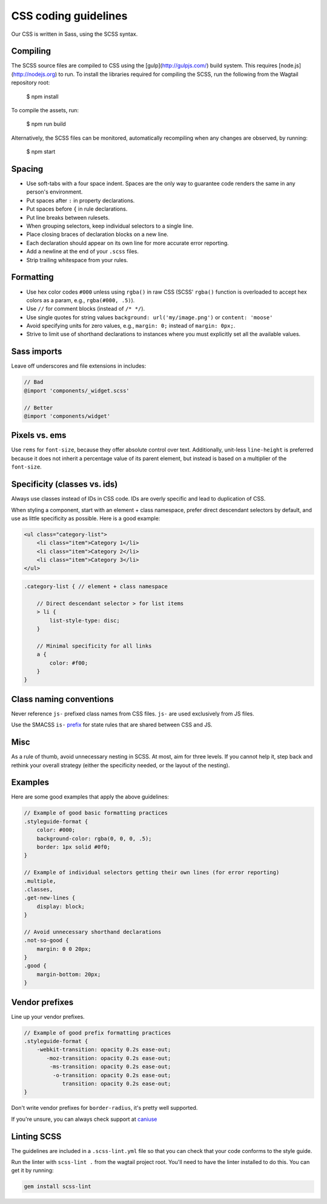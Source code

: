 CSS coding guidelines
===========================

Our CSS is written in Sass, using the SCSS syntax.

Compiling
~~~~~~~~~

The SCSS source files are compiled to CSS using the
[gulp](http://gulpjs.com/) build system.
This requires [node.js](http://nodejs.org) to run.
To install the libraries required for compiling the SCSS,
run the following from the Wagtail repository root:

    $ npm install

To compile the assets, run:

    $ npm run build

Alternatively, the SCSS files can be monitored,
automatically recompiling when any changes are observed, by running:

    $ npm start

Spacing
~~~~~~~

-  Use soft-tabs with a four space indent. Spaces are the only way to
   guarantee code renders the same in any person's environment.
-  Put spaces after ``:`` in property declarations.
-  Put spaces before ``{`` in rule declarations.
-  Put line breaks between rulesets.
-  When grouping selectors, keep individual selectors to a single line.
-  Place closing braces of declaration blocks on a new line.
-  Each declaration should appear on its own line for more accurate
   error reporting.
-  Add a newline at the end of your ``.scss`` files.
-  Strip trailing whitespace from your rules.

Formatting
~~~~~~~~~~

-  Use hex color codes ``#000`` unless using ``rgba()`` in raw CSS
   (SCSS' ``rgba()`` function is overloaded to accept hex colors as a
   param, e.g., ``rgba(#000, .5)``).
-  Use ``//`` for comment blocks (instead of ``/* */``).
-  Use single quotes for string values
   ``background: url('my/image.png')`` or ``content: 'moose'``
-  Avoid specifying units for zero values, e.g., ``margin: 0;`` instead
   of ``margin: 0px;``.
-  Strive to limit use of shorthand declarations to instances where you
   must explicitly set all the available values.

Sass imports
~~~~~~~~~~~~

Leave off underscores and file extensions in includes:

.. code-block:: scss

    // Bad
    @import 'components/_widget.scss'

    // Better
    @import 'components/widget'

Pixels vs. ems
~~~~~~~~~~~~~~

Use ``rems`` for ``font-size``, because they offer
absolute control over text. Additionally, unit-less ``line-height`` is
preferred because it does not inherit a percentage value of its parent
element, but instead is based on a multiplier of the ``font-size``.

Specificity (classes vs. ids)
~~~~~~~~~~~~~~~~~~~~~~~~~~~~~

Always use classes instead of IDs in CSS code. IDs are overly specific and lead
to duplication of CSS.

When styling a component, start with an element + class namespace,
prefer direct descendant selectors by default, and use as little
specificity as possible. Here is a good example:

.. code-block:: html

    <ul class="category-list">
        <li class="item">Category 1</li>
        <li class="item">Category 2</li>
        <li class="item">Category 3</li>
    </ul>

.. code-block:: scss

    .category-list { // element + class namespace

        // Direct descendant selector > for list items
        > li {
            list-style-type: disc;
        }

        // Minimal specificity for all links
        a {
            color: #f00;
        }
    }

Class naming conventions
~~~~~~~~~~~~~~~~~~~~~~~~

Never reference ``js-`` prefixed class names from CSS files. ``js-`` are
used exclusively from JS files.

Use the SMACSS ``is-`` `prefix <https://smacss.com/book/type-state>`__
for state rules that are shared between CSS and JS.

Misc
~~~~

As a rule of thumb, avoid unnecessary nesting in SCSS. At most, aim for
three levels. If you cannot help it, step back and rethink your overall
strategy (either the specificity needed, or the layout of the nesting).

Examples
~~~~~~~~

Here are some good examples that apply the above guidelines:

.. code-block:: scss

    // Example of good basic formatting practices
    .styleguide-format {
        color: #000;
        background-color: rgba(0, 0, 0, .5);
        border: 1px solid #0f0;
    }

    // Example of individual selectors getting their own lines (for error reporting)
    .multiple,
    .classes,
    .get-new-lines {
        display: block;
    }

    // Avoid unnecessary shorthand declarations
    .not-so-good {
        margin: 0 0 20px;
    }
    .good {
        margin-bottom: 20px;
    }

Vendor prefixes
~~~~~~~~~~~~~~~

Line up your vendor prefixes.

.. code-block:: scss

    // Example of good prefix formatting practices
    .styleguide-format {
        -webkit-transition: opacity 0.2s ease-out;
           -moz-transition: opacity 0.2s ease-out;
            -ms-transition: opacity 0.2s ease-out;
             -o-transition: opacity 0.2s ease-out;
                transition: opacity 0.2s ease-out;
    }

Don't write vendor prefixes for ``border-radius``, it's pretty well supported.

If you're unsure, you can always check support at
`caniuse <http://caniuse.com/>`_


Linting SCSS
~~~~~~~~~~~~

The guidelines are included in a ``.scss-lint.yml`` file so that you can
check that your code conforms to the style guide.

Run the linter with ``scss-lint .`` from the wagtail project root.
You'll need to have the linter installed to do this. You can get it by
running:

.. code-block:: bash

    gem install scss-lint
